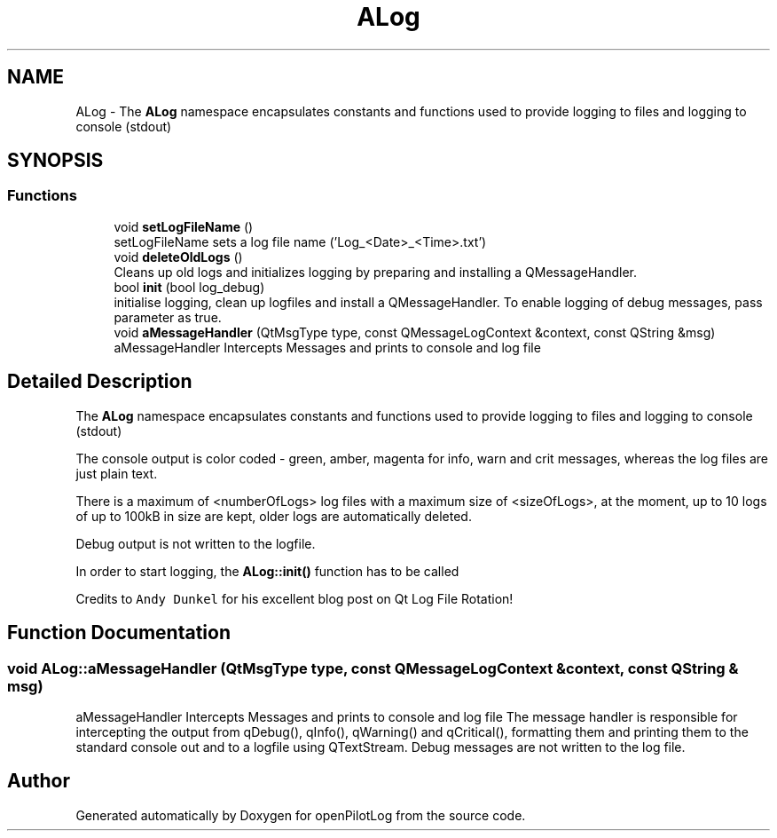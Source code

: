 .TH "ALog" 3 "Fri Mar 4 2022" "openPilotLog" \" -*- nroff -*-
.ad l
.nh
.SH NAME
ALog \- The \fBALog\fP namespace encapsulates constants and functions used to provide logging to files and logging to console (stdout)  

.SH SYNOPSIS
.br
.PP
.SS "Functions"

.in +1c
.ti -1c
.RI "void \fBsetLogFileName\fP ()"
.br
.RI "setLogFileName sets a log file name ('Log_<Date>_<Time>\&.txt') "
.ti -1c
.RI "void \fBdeleteOldLogs\fP ()"
.br
.RI "Cleans up old logs and initializes logging by preparing and installing a QMessageHandler\&. "
.ti -1c
.RI "bool \fBinit\fP (bool log_debug)"
.br
.RI "initialise logging, clean up logfiles and install a QMessageHandler\&. To enable logging of debug messages, pass parameter as true\&. "
.ti -1c
.RI "void \fBaMessageHandler\fP (QtMsgType type, const QMessageLogContext &context, const QString &msg)"
.br
.RI "aMessageHandler Intercepts Messages and prints to console and log file "
.in -1c
.SH "Detailed Description"
.PP 
The \fBALog\fP namespace encapsulates constants and functions used to provide logging to files and logging to console (stdout) 

The console output is color coded - green, amber, magenta for info, warn and crit messages, whereas the log files are just plain text\&.
.PP
There is a maximum of <numberOfLogs> log files with a maximum size of <sizeOfLogs>, at the moment, up to 10 logs of up to 100kB in size are kept, older logs are automatically deleted\&.
.PP
Debug output is not written to the logfile\&.
.PP
In order to start logging, the \fBALog::init()\fP function has to be called
.PP
Credits to \fCAndy Dunkel\fP for his excellent blog post on Qt Log File Rotation! 
.SH "Function Documentation"
.PP 
.SS "void ALog::aMessageHandler (QtMsgType type, const QMessageLogContext & context, const QString & msg)"

.PP
aMessageHandler Intercepts Messages and prints to console and log file The message handler is responsible for intercepting the output from qDebug(), qInfo(), qWarning() and qCritical(), formatting them and printing them to the standard console out and to a logfile using QTextStream\&. Debug messages are not written to the log file\&. 
.SH "Author"
.PP 
Generated automatically by Doxygen for openPilotLog from the source code\&.
